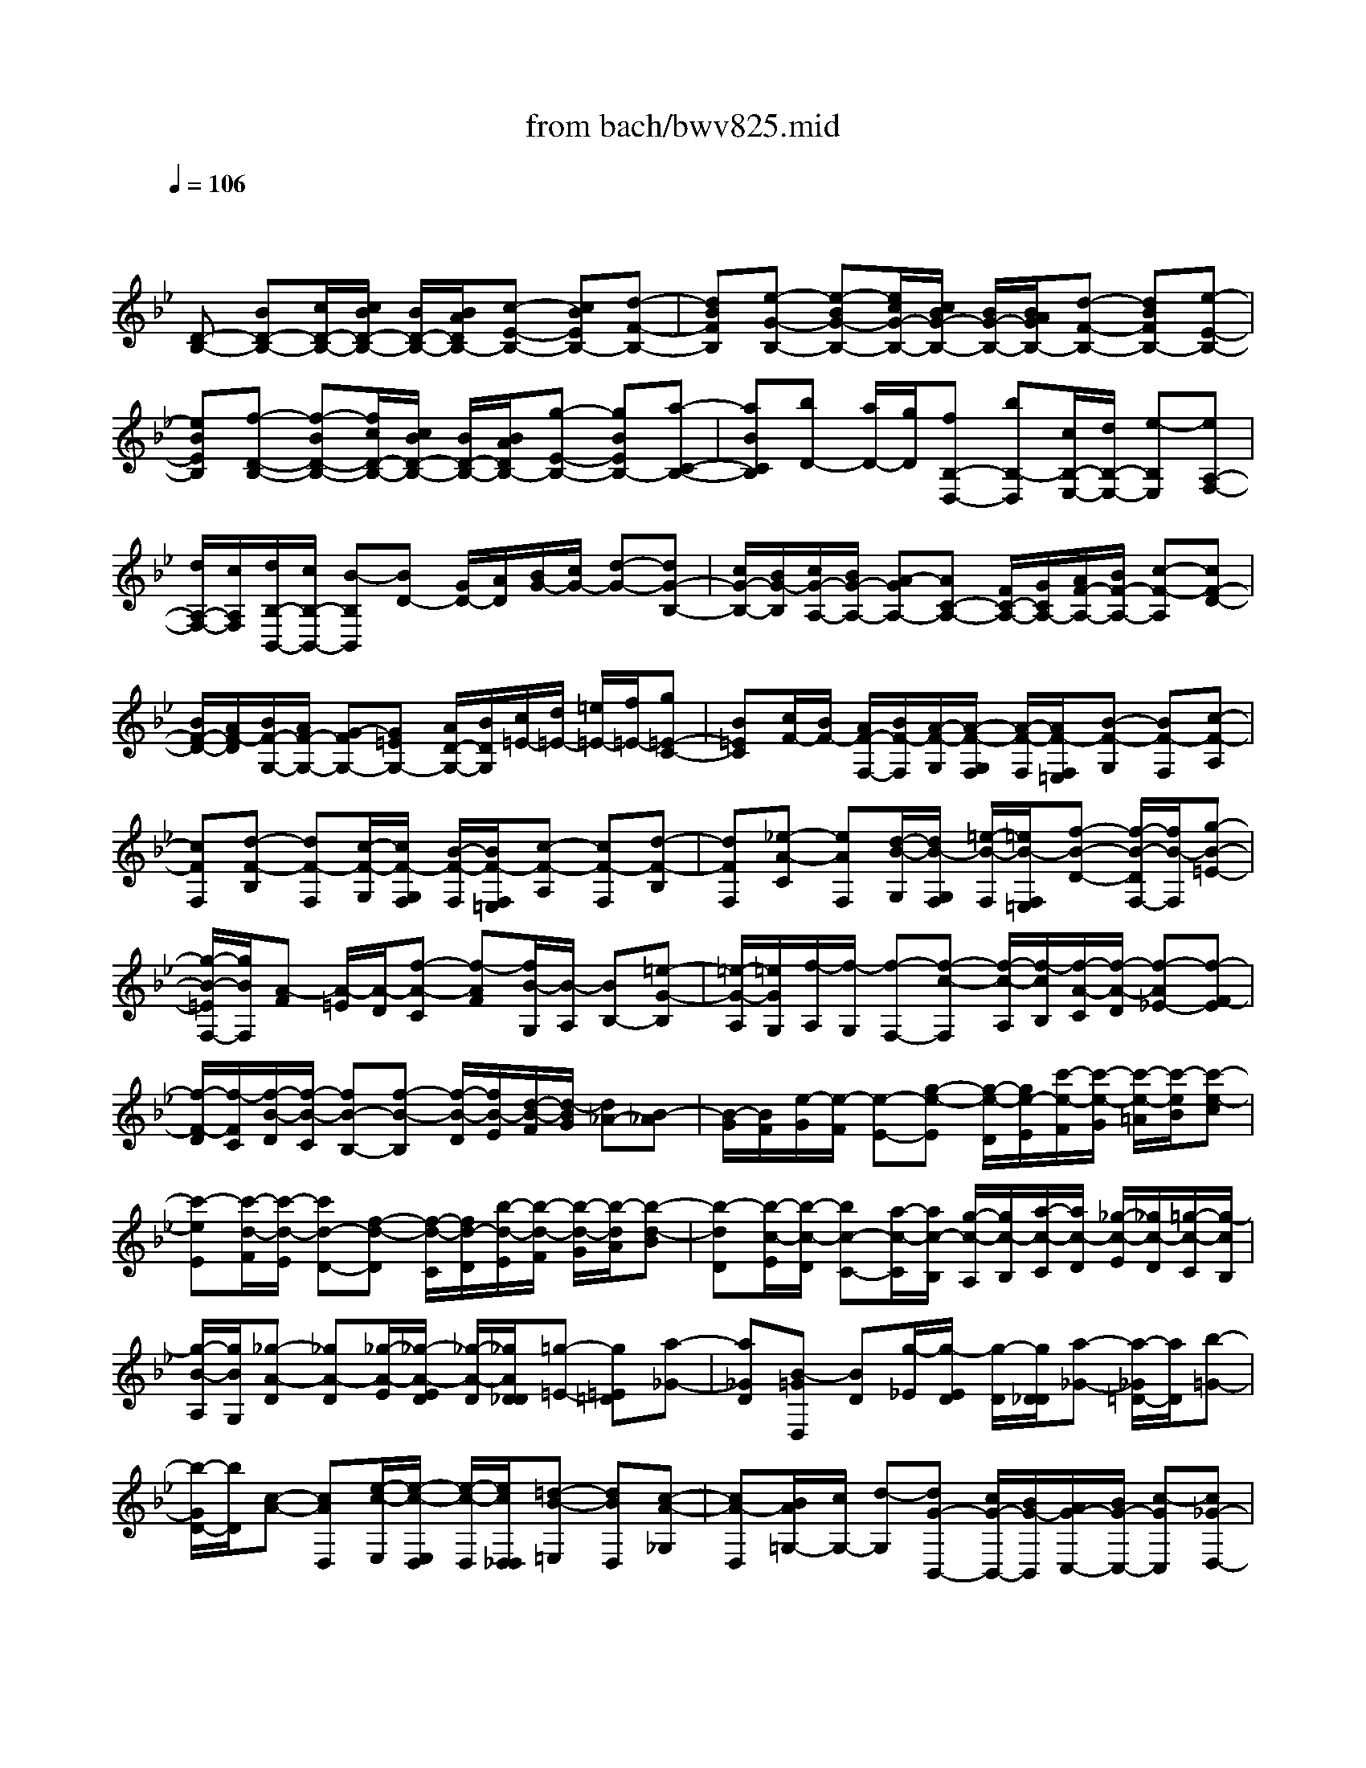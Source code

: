 X: 1
T: from bach/bwv825.mid
M: 4/4
L: 1/8
Q:1/4=106
K:Bb % 2 flats
V:1
% harpsichord: John Sankey
%%MIDI program 7
%%MIDI program 7
%%MIDI program 7
%%MIDI program 7
%%MIDI program 7
%%MIDI program 7
%%MIDI program 7
%%MIDI program 7
%%MIDI program 7
%%MIDI program 7
%%MIDI program 7
%%MIDI program 7
% Ger.8l
x
[D-B,-] [BD-B,-][c/2D/2-B,/2-][c/2B/2D/2-B,/2-] [B/2D/2-B,/2-][B/2A/2D/2B,/2-][c-E-B,-] [cBEB,-][d-F-B,-]| \
[dBFB,][e-G-B,-] [e-BG-B,-][e/2c/2G/2-B,/2-][c/2B/2G/2-B,/2-] [B/2G/2-B,/2-][B/2A/2G/2B,/2-][d-F-B,-] [dBFB,-][e-E-B,-]| \
[eBEB,][f-D-B,-] [f-BD-B,-][f/2c/2D/2-B,/2-][c/2B/2D/2-B,/2-] [B/2D/2-B,/2-][B/2A/2D/2B,/2-][g-E-B,-] [gBEB,-][a-C-B,-]| \
[aBCB,][bD-] [a/2D/2-][g/2D/2][fB,-D,-] [bB,-D,][c/2B,/2-E,/2-][d/2B,/2-E,/2-] [e-B,E,][eA,-F,-]|
[d/2A,/2-F,/2-][c/2A,/2F,/2][d/2B,/2-B,,/2-][c/2B,/2-B,,/2-] [B-B,B,,][BD-] [G/2D/2-][A/2D/2][B/2G/2-][c/2G/2-] [d-G-][dG-B,-]| \
[c/2G/2-B,/2-][B/2G/2-B,/2][c/2G/2-A,/2-][B/2G/2-A,/2-] [A-GA,-][AC-A,-] [F/2C/2-A,/2-][G/2C/2A,/2-][A/2F/2-A,/2-][B/2F/2-A,/2-] [c-F-A,][cF-D-]| \
[B/2F/2-D/2-][A/2F/2-D/2][B/2F/2-G,/2-][A/2F/2-G,/2-] [G-FG,-][G=EG,-] [A/2D/2-G,/2-][B/2D/2G,/2][c/2=E/2-][d/2=E/2-] [=e/2=E/2-][f/2=E/2-][g=E-C-]| \
[B=EC][c/2F/2-][B/2F/2-] [A/2F/2-F,/2-][B/2F/2-F,/2][A/2-F/2-G,/2][A/2-F/2-G,/2F,/2] [A/2-F/2-F,/2][A/2F/2-F,/2=E,/2][B-F-G,] [BF-F,][c-F-A,]|
[cFF,][d-F-B,] [dF-F,][c/2-F/2-G,/2][c/2F/2-G,/2F,/2] [B/2-F/2-F,/2][B/2F/2-F,/2=E,/2][c-F-A,] [cF-F,][d-F-B,]| \
[dFF,][_e-A-C] [eAF,][d/2-B/2-G,/2][d/2B/2-G,/2F,/2] [=e/2-B/2-F,/2][=e/2B/2-F,/2=E,/2][f-B-D-] [f/2-B/2-D/2F,/2-][f/2B/2-F,/2][g-B-=E-]| \
[g/2-B/2-=E/2F,/2-][g/2B/2F,/2][A-F] [A/2-=E/2][A/2-D/2][f-A-C] [f-AF][f/2B/2-G,/2][B/2-A,/2] [BB,-][=e-G-B,]| \
[=e/2-G/2-A,/2][=e/2G/2G,/2][f/2-A,/2][f/2-G,/2] [f-F,-][f-c-F,] [f/2-c/2-A,/2][f/2-c/2B,/2][f/2-A/2-C/2][f/2-A/2-D/2] [f-A_E-][f-F-E]|
[f/2-F/2-D/2][f/2-F/2C/2][f/2-B/2-D/2][f/2-B/2-C/2] [fB-B,-][f-B-B,] [f/2-B/2-D/2][f/2B/2-E/2][d/2-B/2-F/2][d/2-B/2G/2] [d_A-][B-_A]| \
[B/2-G/2][B/2F/2][e/2-G/2][e/2-F/2] [e-E-][g-e-E] [g/2-e/2-D/2][g/2e/2-E/2][c'/2-e/2-F/2][c'/2-e/2-G/2] [c'/2-e/2-=A/2][c'/2-e/2B/2][c'-e-c]| \
[c'-eE][c'/2-d/2-F/2][c'/2-d/2-E/2] [c'd-D-][f-d-D] [f/2-d/2-C/2][f/2d/2-D/2][b/2-d/2-E/2][b/2-d/2-F/2] [b/2-d/2-G/2][b/2-d/2A/2][b-d-B]| \
[b-dD][b/2-c/2-E/2][b/2-c/2-D/2] [bc-C-][a/2-c/2-C/2][a/2c/2-B,/2] [g/2-c/2-A,/2][g/2c/2-B,/2][a/2-c/2-C/2][a/2c/2-D/2] [_g/2-c/2-E/2][_g/2c/2-D/2][=g/2-c/2-C/2][g/2-c/2B,/2]|
[g/2-B/2-A,/2][g/2B/2G,/2][_g-A-D] [_gA-D][_g/2-A/2-E/2][_g/2-A/2-E/2D/2] [_g/2-A/2-D/2][_g/2A/2D/2_D/2][=g-=E-] [g=E=D][a-_G-]| \
[a_GD][B-=GD,] [BD][g/2-_E/2][g/2-E/2D/2] [g/2-D/2][g/2D/2_D/2][a-_G-] [a/2-_G/2=D/2-][a/2D/2][b-=G-]| \
[b/2-G/2D/2-][b/2D/2][c-A-] [cAD,][e/2-c/2-E,/2][e/2-c/2-E,/2D,/2] [e/2-c/2-D,/2][e/2c/2D,/2_D,/2][=d-B-=E,] [dBD,][c-A-_G,]| \
[cA-D,][B/2A/2=G,/2-][c/2G,/2-] [d-G,][dG-B,,-] [c/2G/2-B,,/2-][B/2G/2-B,,/2][A/2G/2-C,/2-][B/2G/2-C,/2-] [c-GC,][c_G-D,-]|
[B/2_G/2-D,/2-][A/2_G/2D,/2][B=G-G,,-] [dG-G,,][_e/2G/2-G,/2-][e/2d/2G/2-G,/2-] [d/2G/2-G,/2-][d/2_d/2G/2-G,/2-][b-GG,-] [b-=dG,][b/2-e/2F,/2-][b/2-e/2d/2F,/2-]| \
[b/2-d/2F,/2-][b/2-d/2c/2F,/2][b-g=E,-] [bc-=E,][a-cF,-] [a-cF,][ad-B,,-] [g-dB,,][gB-G,,-]| \
[fBG,,][=e-C,-] [=ecC,-][d/2=E/2-C,/2-][d/2c/2=E/2-C,/2-] [c/2=E/2-C,/2-][c/2=B/2=E/2C,/2-][dF-C,-] [cFC,-][=eG-C,-]| \
[cGC,][fA-C,-] [cAC,-][d/2F/2-C,/2-][d/2c/2F/2-C,/2-] [c/2F/2-C,/2-][c/2=B/2F/2C,/2-][=eG-C,-] [c-GC,-][fcA-C,-]|
[cAC,][g/2_B/2-][f/2B/2-] [=e-B][=e=E-C-] [d/2=E/2-C/2-][c/2=E/2C/2][b/2F/2-D/2-][a/2F/2-D/2-] [g-FD][gG-=E-]| \
[f/2G/2-=E/2-][=e/2G/2=E/2][c'/2A/2-F/2-][=e/2A/2-F/2-] [f/2A/2-F/2-][g/2A/2-F/2][f/2A/2-B,/2-][=e/2A/2-B,/2-] [f/2A/2-B,/2-][d/2A/2B,/2][f/2G/2-C/2-][G/2-C/2-] [G/2-C/2-][G/2-C/2][=eG-C,-]| \
[fGC,][f2A2F,,2]C- [A/2C/2-][B/2C/2][c/2A,/2-][d/2A,/2-] [_e-A,][eF,-]| \
[d/2F,/2-][c/2F,/2][d/2B,/2-][c/2B,/2-] [B-B,-][BB,-F,-] [d/2B,/2-F,/2-][e/2B,/2-F,/2][f/2B,/2-D,/2-][g/2B,/2-D,/2-] [_a-B,-D,][_aB,-B,,-]|
[g/2B,/2-B,,/2-][f/2B,/2-B,,/2][g/2B,/2-E,/2-][f/2B,/2-E,/2-] [e-B,E,-][eG,-E,-] [d/2G,/2-E,/2-][e/2G,/2E,/2-][f/2C/2-E,/2-][g/2C/2-E,/2-] [=a/2C/2-E,/2-][b/2C/2-E,/2][c'C-E,-]| \
[eCE,][f/2D,/2-][e/2D,/2-] [d-D,-][dF,-D,-] [c/2F,/2-D,/2-][d/2F,/2D,/2-][e/2B,/2-D,/2-][f/2B,/2-D,/2-] [g/2B,/2-D,/2-][a/2B,/2-D,/2][bB,-G,-]| \
[dB,G,][e/2C,/2-][d/2C,/2-] [c-C,-][cA,C,-] [d/2G,/2-C,/2-][e/2G,/2C,/2-][d/2A,/2-C,/2-][c/2A,/2-C,/2-] [B/2A,/2-C,/2-][A/2A,/2-C,/2][B/2A,/2-F,/2-][A/2A,/2-F,/2-]| \
[G/2A,/2F,/2-][F/2-F,/2][d/2-F/2B,,/2-][d/2-F/2B,,/2-] [d/2-G/2B,,/2-][d/2-A/2B,,/2][d-BD,-] [d-FD,][d-GE,-] [d-DE,][dE-C,-]|
[cE-C,][BEF,-] [AF,F,,][g/2-e/2-G,,/2][g/2-e/2-G,,/2F,,/2] [g/2-e/2-F,,/2][g/2e/2F,,/2=E,,/2][f-d-G,,] [fdF,,][_e-c-A,,]| \
[ecF,,][d-B-B,,] [d/2-B/2F,,/2-][d/2F,,/2][b/2-d/2-G,,/2][b/2-d/2-G,,/2F,,/2] [b/2-d/2-F,,/2][b/2d/2F,,/2=E,,/2][a-c-A,,] [acF,,][g-B-B,,]| \
[gBF,,][f-A-C,-] [f/2-A/2C,/2F,,/2-][f/2F,,/2][_e/2-c/2-G,,/2][e/2-c/2-G,,/2F,,/2] [e/2-c/2-F,,/2][e/2c/2F,,/2=E,,/2][d-B-D,-] [d/2-B/2-D,/2F,,/2-][d/2B/2-F,,/2][c-B-_E,-]| \
[c/2-B/2-E,/2F,,/2-][c/2B/2F,,/2][d/2F,/2-][c/2F,/2-] [BF,][e/2C/2-G,/2-][d/2C/2-G,/2] [cCE,][B/2D/2-F,/2-][D/2-F,/2-] [D/2-F,/2-][D/2F,/2-][A-E-F,-F,,-]|
[B/2-A/2E/2-F,/2-F,,/2-][B/2E/2F,/2F,,/2][BD-B,,-] [BDB,,-][c/2D/2-B,/2-B,,/2-][c/2B/2D/2-B,/2-B,,/2-] [B/2D/2-B,/2-B,,/2-][B/2A/2D/2B,/2-B,,/2-][cE-B,-B,,-] [B-EB,B,,-][d/2-B/2F/2-_A,/2-B,,/2-][d/2F/2-_A,/2-B,,/2-]| \
[BF-_A,B,,][eF-B,-G,-B,,-] [BFB,G,B,,-][c/2E/2-B,/2-G,/2-B,,/2-][c/2B/2E/2-B,/2-G,/2-B,,/2-] [B/2E/2-B,/2-G,/2-B,,/2-][B/2=A/2E/2B,/2G,/2B,,/2-][dD-A,-F,-B,,-] [B-DA,F,B,,-][e/2-B/2C/2-G,/2-E,/2-B,,/2-][e/2C/2-G,/2-E,/2-B,,/2-]| \
[BCG,E,B,,][fB,-F,-D,-B,,-] [BB,F,D,B,,-][c/2F/2-D/2-_A,/2-B,,/2-][c/2B/2F/2-D/2-_A,/2-B,,/2-] [B/2F/2-D/2-_A,/2-B,,/2-][B/2=A/2F/2D/2_A,/2B,,/2-][gE-G,-B,,-] [B-EG,B,,-][=a-BE-C-_G,-B,,-]| \
[a/2B/2-E/2-C/2-_G,/2-B,,/2-][B/2E/2C/2_G,/2B,,/2-][bD-B,-F,-B,,-] [a/2D/2-B,/2-F,/2-B,,/2-][=g/2D/2B,/2F,/2B,,/2][fd-D,-D,,-] [bdD,D,,][ge-c-E,-E,,-] [becE,E,,][fe-c-F,-F,,-]|
[aecF,F,,][b6-f6-d6-B6-B,,6-B,,,6-][b-f-d-B-B,,-B,,,-]| \
[b/2f/2-d/2-B/2-B,,/2-B,,,/2-][f/2d/2B/2B,,/2B,,,/2]x6x/2f/2| \
[f/2-B,,/2-][f/2-d/2B,,/2-][f/2-B/2B,,/2-][f/2-A/2B,,/2-] [f/2-B/2B,,/2-][f/2-d/2B,,/2-][f/2-F/2B,,/2-][f/2B/2B,,/2-] [D/2B,,/2-][F/2B,,/2-][B,/2-B,,/2-][D/2B,/2-B,,/2-] [F/2B,/2-B,,/2-][_A/2B,/2-B,,/2-][d/2B,/2-B,,/2-][f/2B,/2B,,/2]| \
[g/2-B,,/2-][g/2-e/2B,,/2-][g/2-B/2B,,/2-][g/2-=A/2B,,/2-] [g/2-B/2B,,/2-][g/2-e/2B,,/2-][g/2-G/2B,,/2-][g/2B/2B,,/2-] [E/2B,,/2-][G/2B,,/2-][B,/2-B,,/2-][E/2B,/2-B,,/2-] [G/2B,/2-B,,/2-][B/2B,/2-B,,/2-][e/2B,/2-B,,/2-][g/2B,/2B,,/2]|
[a/2-B,,/2-][a/2-e/2B,,/2-][a/2-c/2B,,/2-][a/2-B/2B,,/2-] [a/2-c/2B,,/2-][a/2-e/2B,,/2-][a/2-A/2B,,/2-][a/2c/2B,,/2-] [E/2B,,/2-][A/2B,,/2-][C/2B,,/2-][E/2B,,/2-] [A/2B,,/2-][c/2B,,/2-][e/2B,,/2-][a/2B,,/2]| \
[b/2-B,,/2-][b/2-f/2B,,/2-][b/2-d/2B,,/2-][b/2-c/2B,,/2-] [b/2-d/2B,,/2-][b/2f/2B,,/2-][B/2B,,/2-][d/2B,,/2-] [F/2B,,/2-][B/2B,,/2-][D/2B,,/2-][F/2-B,,/2-] [F/2B,/2-B,,/2-][G/2-B,/2B,,/2-][G/2A,/2-B,,/2-][F/2A,/2B,,/2]| \
[G,/2-B,,/2-][c/2-G,/2-B,,/2-][c/2-=E/2G,/2-B,,/2-][c/2D/2G,/2-B,,/2-] [=E/2G,/2-B,,/2-][G/2G,/2-B,,/2-][C/2G,/2-B,,/2-][=E/2G,/2B,,/2] [_G,/2-A,,/2-][A,/2_G,/2-A,,/2-][C/2_G,/2-A,,/2-][_E/2_G,/2-A,,/2-] [D/2_G,/2-A,,/2-][C/2-_G,/2-A,,/2-][c/2-C/2_G,/2-A,,/2-][c/2-D/2_G,/2A,,/2]| \
[c/2-E/2=G,/2-G,,/2-][c/2G/2G,/2-G,,/2-][c/2G,/2-G,,/2-][=B/2G,/2-G,,/2-] [c/2-G,/2-G,,/2-][e/2c/2-G,/2-G,,/2-][c/2A/2G,/2-G,,/2-][c/2G,/2-G,,/2-] [_G/2=G,/2-G,,/2-][A/2G,/2-G,,/2-][c/2G,/2-G,,/2-][e/2G,/2G,,/2-] [d/2G,,/2-][c/2-G,,/2][a/2-c/2][a/2c/2-]|
[c/2G,,/2-][c/2G,,/2]G,/2-G,/2- [_B/2G,/2-][d/2G,/2][=e/2F,/2-][f/2F,/2] [g/2-=E,/2-][g/2-c/2=E,/2][g/2-B/2=E/2-][g/2-A/2=E/2-] [g/2B/2-=E/2-][g/2-B/2=E/2][g/2B/2-D/2-][f/2B/2D/2]| \
[B/2C/2-][f/2C/2-][C/2-C,/2-][C/2C,/2-] [=e/2C,/2-][g/2C,/2][a/2B,,/2-][b/2B,,/2] [c'/2-A,,/2-][c'/2-f/2A,,/2][c'/2-=e/2A,/2-][c'/2-d/2A,/2-] [c'/2=e/2-A,/2-][c'/2-=e/2A,/2][c'/2=e/2-G,/2-][b/2-=e/2G,/2]| \
[b/2=e/2-F,/2-][b/2=e/2F,/2][a/2F/2-][g/2F/2] [f/2-A/2-][a/2f/2A/2][=e/2-c/2-][a/2=e/2c/2] [d/2-B/2-][a/2d/2B/2-][d/2B/2-B,/2-][c/2B/2B,/2] [B/2-D/2-][d/2B/2D/2][A/2-F/2-][d/2A/2F/2]| \
[G/2=E,/2-][a/2=E,/2][g/2=E/2-][f/2=E/2] [=e/2-G/2-][g/2=e/2G/2][d/2-B/2-][g/2d/2B/2] [c/2-A/2-][g/2c/2A/2-][c/2A/2-A,/2-][B/2A/2A,/2] [A/2-C/2-][c/2A/2C/2][G/2-=E/2-][c/2G/2=E/2]|
[F/2D,/2-][g/2D,/2][f/2D/2-][=e/2D/2] [d/2-F/2-][f/2d/2F/2][c/2-A/2-][f/2c/2A/2] [B/2-G/2-][f/2B/2G/2-][B/2G/2-G,/2-][A/2G/2G,/2] [G/2-B,/2-][B/2G/2B,/2][F/2-D/2-][B/2F/2D/2]| \
[F/2C,/2][=E/2C/2]B,/2A,/2 [=E/2-G,/2][=E/2F,/2][C/2-=E,/2][C/2D,/2] [F/2-C,/2][F/2A,/2][G/2G,/2][A/2F,/2] [B/2-=E,/2][B/2G,/2]C,/2=E,/2| \
[A/2-C,,/2-][A/2-F/2C,,/2-][A/2-=E/2C,,/2-][A/2-D/2C,,/2] [A/2C/2][C/2B,/2][F/2A,/2][G/2G,/2] [A/2-F,/2][A/2F/2=E,/2][=B/2D,/2][c/2C,/2] [d/2-=B,,/2][d/2F/2G,/2]G,,/2F,/2| \
[c/2-C,,/2-][c/2-A/2C,,/2-][c/2-G/2C,,/2-][c/2-F/2C,,/2] [c/2-=E/2][c/2D/2][G/2-C/2][G/2_B,/2] [c/2-A,/2][c/2C/2][d/2F/2][=e/2=E/2] [f/2-_A,/2][f/2D/2]C/2=B,/2|
[=e/2-G,/2][=e/2_B,/2][f/2_D/2][g/2C/2] [_a/2-F,/2][_a/2C/2]B,/2_A,/2 [g/2-=E,/2][g/2B,/2][_a/2_A,/2][b/2G,/2] [c'/2-F,/2][c'/2=E,/2]=D,/2C,/2| \
[b/2=E/2-][g/2=E/2][=e/2G/2-][c/2G/2] [B/2C/2-][G/2C/2][c/2B,/2-][=e/2B,/2] [f/2-=A,/2-][f/2-c/2A,/2][f/2-A/2B,/2-][f/2-F/2B,/2] [f/2C/2-][G/2C/2][B/2C,/2-][=e/2C,/2]| \
[f/2-F,/2-][f/2-B/2D/2F,/2-][f/2A/2-C/2-F,/2][_e/2A/2-C/2A,/2] [d/2-A/2B,/2-][d/2-A/2C/2B,/2-][d/2B/2-D/2-B,/2][d/2B/2D/2A,/2] [=E/2-G,/2-][d/2=E/2-A,/2G,/2-][c/2-=E/2B,/2-G,/2][c/2F/2B,/2F,/2] [G/2-=E,/2-][A/2G/2-F,/2=E,/2-][B/2-G/2G,/2-=E,/2][B/2G/2G,/2=E,/2]| \
[A/2-F,/2-][A/2=E/2G,/2F,/2-][F/2-_A,/2-F,/2][F/2-=B,/2_A,/2D,/2] [F/2C/2-C,/2-][F/2-C/2C,/2-][F/2_B,/2-G,/2-C,/2-C,,/2-][=E/2B,/2G,/2C,/2C,,/2] [F3C3=A,3F,3-F,,3-][F,/2-F,,/2-][c/2F,/2F,,/2]|
[c/2-F,,/2-][c/2-A/2F,,/2-][c/2-F/2F,,/2-][c/2-=E/2F,,/2-] [c/2-F/2F,,/2-][c/2-A/2F,,/2-][c/2-C/2F,,/2-][c/2F/2F,,/2-] [A,/2F,,/2-][C/2F,,/2-][F,/2-F,,/2-][A,/2F,/2-F,,/2-] [C/2F,/2-F,,/2-][_E/2F,/2-F,,/2-][A/2F,/2-F,,/2-][B/2F,/2F,,/2]| \
[c/2-_G,,/2-][c/2-A/2_G,,/2-][c/2-E/2_G,,/2-][c/2-D/2_G,,/2-] [c/2-E/2_G,,/2-][c/2A/2_G,,/2-][C/2_G,,/2-][E/2_G,,/2-] [A,/2_G,,/2-][C/2_G,,/2-][_G,/2_G,,/2-][A,/2_G,,/2-] [D/2-_G,,/2-][_G/2D/2-_G,,/2-][A/2D/2-_G,,/2-][c/2D/2_G,,/2]| \
[B/2-=G,,/2-][B/2-A/2G,,/2][B/2-G/2A,,/2-][B/2-_G/2A,,/2] [B/2=G/2B,,/2-][B/2-B,,/2][B/2-D/2G,,/2-][B/2-F/2G,,/2] [B/2E/2-C,/2-][B/2E/2-C,/2][A/2E/2-B,,/2-][G/2E/2-B,,/2] [A/2E/2-C,/2-][c/2E/2C,/2][_G/2A,,/2-][=G/2A,,/2]| \
[_G/2-D,/2-][_G/2-D/2D,/2-][_G/2-C/2D,/2-][_G/2-B,/2D,/2-] [_G/2-C/2D,/2-][_G/2E/2D,/2-][A,/2D,/2-][C/2D,/2] _G,/2A,/2[D/2C,/2-][_G/2C,/2] [=G/2-B,,/2-][G/2D/2B,,/2][A/2-A,,/2-][A/2D/2A,,/2]|
[B/2-G,,/2-][B/2-G/2G,,/2-][B/2-F/2G,,/2-][B/2-E/2G,,/2] [B/2F/2]_A/2D/2F/2 =B,/2-[D/2=B,/2][G/2F,/2-][=B/2F,/2] [c/2-E,/2-][c/2G/2-E,/2][d/2-G/2D,/2-][d/2F/2D,/2]| \
[E/2C,/2-][G/2C,/2][=A/2C/2-][=B/2C/2] [c/2-E/2-][e/2c/2E/2][_B/2-G/2-][e/2B/2G/2] [_A/2-F/2-][e/2_A/2F/2-][_A/2F/2-F,/2-][G/2F/2F,/2] [F/2-_A,/2-][_A/2F/2_A,/2][E/2-C/2-][_A/2E/2C/2]| \
[D/2B,,/2-][F/2B,,/2][G/2B,/2-][=A/2B,/2] [B/2-D/2-][d/2B/2D/2][_A/2-F/2-][d/2_A/2F/2] [G/2-E/2-][d/2G/2E/2-][G/2E/2-E,/2-][F/2E/2E,/2] [E/2-G,/2-][G/2E/2G,/2][D/2-B,/2-][G/2D/2B,/2]| \
[C/2_A,,/2-][E/2_A,,/2][F/2_A,/2-][G/2_A,/2] [_A/2-C/2-][c/2_A/2C/2][G/2-E/2-][c/2G/2E/2] [F/2-D/2-][c/2F/2D/2-][F/2D/2-D,/2-][E/2D/2D,/2] [D/2F,/2-][F/2F,/2][C/2_A,/2-][F/2_A,/2]|
[C/2G,,/2]G,/2F,/2E,/2 [=B,/2-D,/2][=B,/2C,/2][G,/2-=B,,/2][G,/2=A,,/2] [C/2-G,,/2][C/2E,/2][D/2D,/2][E/2C,/2] [F/2-=B,,/2][F/2D,/2]G,,/2=B,,/2| \
[E/2-G,,,/2-][E/2-C/2G,,,/2-][E/2-=B,/2G,,,/2][E/2-A,/2] [E/2G,/2][G,/2F,/2][C/2E,/2][D/2D,/2] [E/2C,/2][C/2_B,,/2][_G/2A,,/2][=G/2G,,/2] [A/2-_G,,/2][A/2C/2D,/2][=G/2D,,/2][_G/2C,/2]| \
[=G/2-G,,,/2-][G/2-E/2G,,,/2-][G/2-D/2G,,,/2][G/2-C/2] [G/2-=B,/2][G/2A,/2][D/2-G,/2][D/2F,/2] [G/2-E,/2][G/2G,/2][A/2C/2][=B/2D/2] [c/2-_G,/2][c/2E/2]D/2C/2| \
[=B/2-=G,/2][=B/2D/2][c/2E/2][d/2F/2] [e/2-A,/2][e/2G/2]F/2E/2 [d/2-=B,/2][d/2F/2][e/2E/2][f/2D/2] [g/2-C/2][g/2E/2]D/2C/2|
[f/2D/2-][d/2D/2][=B/2F/2-][G/2F/2] [F/2G,/2-][D/2G,/2][G/2F,/2-][=B/2F,/2] [c/2-E,/2-][c/2-G/2E,/2][c/2-E/2F,/2-][c/2-C/2F,/2] [c/2G,/2-][D/2G,/2][F/2G,,/2-][=B/2G,,/2]| \
[c/2C,/2-][G/2C,/2][E/2G,/2-][D/2G,/2] [E/2C/2-][G/2C/2][c/2_B,/2-][d/2B,/2] [e/2-A,/2-][e/2c/2A,/2][A/2C/2-][G/2C/2] [A/2F,/2-][c/2-F,/2][c/2F/2-A,/2-][c/2F/2A,/2]| \
[d/2B,,/2-][f/2B,,/2][B/2D,/2-][A/2D,/2] [B/2F,/2-][d/2F,/2][f/2B,/2-][g/2B,/2] [_a/2-D/2-][_a/2f/2D/2][d/2F/2-][c/2F/2] [d/2B,/2-][f/2-B,/2][f/2B/2-D/2-][f/2B/2D/2]| \
[g/2E/2-][b/2E/2][e/2D/2-][d/2D/2] [e/2C/2-][g/2C/2][=a/2B,/2-][b/2B,/2] [c'/2-A,/2-][c'/2-f/2A,/2][c'/2-e/2C/2-][c'/2-d/2C/2] [c'/2e/2F,/2-][f/2F,/2][c/2A,/2-][e/2A,/2]|
[d/2-B,/2-][d/2-_A/2B,/2][d/2G/2D/2-][F/2D/2] [=E/2G,/2-][G/2G,/2][B/2C/2-][G/2C/2] [=A/2-F,/2-][_e/2A/2F,/2][d/2B,/2-][c/2B,/2] [d/2E,/2-][B/2E,/2][F/2F,/2-][A/2F,/2]| \
[B/2-B,,/2-][d/2B/2-B,,/2-][f/2B/2-_A,/2-B,,/2-][g/2B/2-_A,/2B,,/2] [_a/2B/2-D/2-][f/2B/2-D/2][d/2B/2F/2-][B/2-F/2] [B/2B,,/2-][B/2-B,,/2-][e/2B/2-B,/2-B,,/2-][g/2B/2-B,/2B,,/2] [b/2B/2-E/2-][g/2B/2E/2][=e/2G/2-][_d/2-G/2]| \
[_d/2B,,/2-][c/2B,,/2][_e/2C/2-][=a/2C/2] [c'/2-E/2-][c'/2a/2E/2][_g/2A/2-][e/2A/2] [=d/2-B/2][b/2d/2-D/2][=g/2d/2C/2][=e/2B,/2] [f/2-F/2-][f/2-B/2F/2-][f/2A/2F/2-F,/2-][_e/2F/2F,/2]| \
[d/2-B,/2-][d/2_A/2B,/2-][G/2-E/2-B,/2-][c/2G/2E/2B,/2-] [B/2-D/2-B,/2-][B/2F/2D/2B,/2][E/2-C/2-][=A/2E/2C/2] [B4-F4-D4-B,4-B,,4-]|
[B2F2D2B,2B,,2] x6| \
x6 x3/2B/2| \
M: 3/4
L: 1/8
[B/2B,/2-][d/2B,/2-][A/2B,/2-]B,/2- [B/2B,/2-][F/2B,/2][B/2D/2]x/2 [d/2B,/2-][f/2B,/2-][A/2D/2B,/2]x/2| \
[B/2G,/2-][d/2G,/2-][A/2G,/2-]G,/2- [B/2G,/2-][G/2G,/2][B/2E/2]x/2 [e/2B,/2-][g/2B,/2-][A/2E/2B,/2]x/2|
[B/2D,/2-][f/2D,/2-][c/2D,/2-]D,/2- [d/2D,/2-][B/2D,/2][d/2F/2]x/2 [f/2D/2-][b/2D/2-][d/2F/2D/2]x/2| \
[g/2E/2-][A/2E/2-][c/2E/2E,/2]x/2 [f/2D,/2-][G/2D,/2-][B/2D/2D,/2]x/2 [e/2C/2-][F/2C/2-][A/2C/2C,/2]x/2| \
[d/2-B,,/2][d/2-D,/2][d/2-A,,/2]d/2- [d/2B,,/2][B/2F,,/2][d/2B,,/2]x/2 [f/2D,/2][d/2F,/2][c/2A,,/2]x/2| \
[B/2G,,/2-][d/2G,,/2-][A/2G,,/2-]G,,/2- [B/2G,,/2-][G/2G,,/2][B/2D,/2]x/2 [d/2B,,/2-][g/2B,,/2-][b/2B,,/2G,,/2]x/2|
[=e/2-C,/2][=e/2-=E,/2][=e/2-=B,,/2]=e/2- [=e/2C,/2][c/2G,,/2][=e/2C,/2]x/2 [g/2=E,/2][=e/2G,/2][d/2_B,,/2]x/2| \
[c/2A,,/2-][=e/2A,,/2-][=B/2A,,/2-]A,,/2- [c/2A,,/2-][A/2A,,/2][c/2=E,/2]x/2 [=e/2C,/2-][a/2C,/2-][c'/2C,/2A,,/2]x/2| \
[f/2-D,/2][f/2-F,/2][f/2-C,/2]f/2- [f/2D,/2][d/2A,,/2][f/2D,/2]x/2 [a/2-F,/2][a/2-A,/2][a/2-C,/2]a/2| \
_B,,/2-[d/2B,,/2-][c/2A,/2B,,/2]x/2 [B/2G,/2-][d/2G,/2-][g/2G,/2B,,/2]x/2 [c/2A,,/2-][B/2A,,/2-][A/2-F,/2A,,/2]A/2|
G,,/2-[B/2G,,/2-][A/2F,/2G,,/2]x/2 [G/2=E,/2-][B/2=E,/2-][=e/2=E,/2G,,/2]x/2 [A/2F,,/2-][G/2F,,/2-][F/2-D,/2F,,/2]F/2| \
=E,,/2-[G/2=E,,/2-][F/2D,/2=E,,/2]x/2 [=E/2C,/2-][G/2C,/2-][c/2C,/2=E,,/2]x/2 [F/2D,,/2-][=E/2D,,/2-][D/2=B,,/2D,,/2]x/2| \
[=E/2-C,,/2][=E/2-=E,,/2][=E/2-G,,/2]=E/2 C,/2=E,/2G,/2<=e/2 _B,,/2A,,/2G,,/2x/2| \
[f/2C,,/2][c/2F,,/2][A/2A,,/2]x/2 [F/2-C,/2][F/2-F,/2][F/2-A,/2][f/2F/2] C,/2B,,/2A,,/2x/2|
[g/2C,,/2][=e/2G,,/2][B/2C,/2]x/2 [G/2-=E,/2][G/2-G,/2][G/2-B,/2][g/2G/2] =E,/2D,/2C,/2x/2| \
[_a/2=B,,/2-C,,/2-][=e/2=B,,/2-C,,/2-][f/2=B,,/2-C,,/2-][=B,,/2-C,,/2-] [d/2=B,,/2-C,,/2-][f/2=B,,/2-C,,/2-][_a/2=B,,/2-C,,/2-][=B,,/2-C,,/2-] [=b/2=B,,/2-C,,/2-][d'/2=B,,/2-C,,/2-][f/2=B,,/2-C,,/2-][=B,,/2C,,/2]| \
[=e/2C,/2-C,,/2-][d/2C,/2-C,,/2-][c/2C,/2-C,,/2-][C,/2-C,,/2-] [g/2C,/2C,,/2-][=e/2C,,/2][c/2C,/2]x/2 [_B/2D,/2-][=A/2D,/2-][G/2=E,/2D,/2]x/2| \
[A/2F,/2][c/2A,/2][G/2C/2]x/2 [A/2F,/2][F/2A,/2][A/2C/2]x/2 [c/2-=E,/2][f/2c/2-A,/2][c/2G/2C/2]x/2|
[F/2D,/2][A/2F,/2][=E/2A,/2]x/2 [F/2D,/2][D/2F,/2][F/2A,/2]x/2 [A/2-C,/2][d/2A/2-F,/2][A/2=E/2A,/2]x/2| \
[D/2B,,/2][F/2D,/2][C/2F,/2]x/2 [D/2B,,/2][B,/2D,/2][D/2F,/2]x/2 [F/2-A,,/2][B/2F/2-D,/2][F/2C/2F,/2]x/2| \
[B,/2-G,,/2][B,/2-B,,/2][B,/2-D,/2]B,/2 G,,/2B,,/2[G/2D,/2]x/2 [B,/2-F,,/2][B,/2-B,,/2][G/2B,/2D,/2]x/2| \
[C/2=E,,/2]G,,/2C,/2x/2 [B,/2-=E,/2][B,/2-G,/2][B,/2B,/2F,/2]x/2 [G/2=E,/2][A,/2D,/2][B,/2C,/2]x/2|
[A,/2F,/2-][C/2F,/2-][B,/2F,/2D,/2]x/2 [C/2A,,/2-][F/2A,,/2-][=E/2B,,/2A,,/2]x/2 [B/2C,/2-][A/2C,/2-][G/2C,/2-C,,/2]C,/2| \
[F/2F,,/2-][A/2F,,/2-][=E/2C,/2F,,/2]x/2 [F/2A,,/2-][C/2A,,/2-][F/2C,/2A,,/2]x/2 [A/2F,,/2-][c/2F,,/2-][=E/2A,,/2F,,/2]x/2| \
[F/2D,,/2-][A/2D,,/2][=E/2C,/2]x/2 [F/2A,,/2-][C/2A,,/2-][F/2C,/2A,,/2]x/2 [A/2F,,/2-][c/2F,,/2-][=E/2A,,/2F,,/2]x/2| \
[F/2A,,,/2-][A/2A,,,/2-][=E/2C,/2A,,,/2]x/2 [F/2A,,/2-][C/2A,,/2-][F/2C,/2A,,/2]x/2 [A/2F,,/2-][c/2F,,/2-][=E/2A,,/2F,,/2]x/2|
[D/2B,,,/2-][B/2B,,,/2-][G/2B,,/2B,,,/2]x/2 [F/2C,/2-]C,/2-C,/2-C,/2 [=E/2C,,/2-]C,,/2-[FC,,]| \
[F4-C4A,4F,,4-] [FF,,-]F,,/2-[F/2F,,/2]| \
[F/2F,/2-][A/2F,/2-][=E/2F,/2-]F,/2- [F/2F,/2-][C/2F,/2][F/2A,/2]x/2 [A/2C/2-][c/2C/2-][G/2_E/2C/2]x/2| \
[A/2E,/2-][c/2E,/2-][G/2E,/2-]E,/2- [A/2E,/2-][_G/2E,/2-][A/2_G,/2E,/2]x/2 [c/2A,/2-][e/2A,/2-][B/2C/2A,/2]x/2|
[c/2D,/2-][e/2D,/2-][B/2D,/2-]D,/2- [c/2D,/2-][A/2D,/2-][c/2A,/2D,/2]x/2 [_g/2D/2-][a/2D/2-][d/2_G/2D/2]x/2| \
[b/2=G/2-][c'/2G/2-][e/2G/2G,/2]x/2 [a/2F,/2-][b/2F,/2-][d/2F/2F,/2]x/2 [g/2E/2-][a/2E/2-][c/2E/2E,/2]x/2| \
[g/2D,/2]_G,/2A,/2x/2 [_g/2D/2][d/2_G/2][_g/2A/2]x/2 [a/2c/2-][d/2c/2-][c/2c/2]x/2| \
[B/2=G,,/2][d/2B,,/2][A/2D,/2]x/2 [B/2G,/2][G/2B,/2][B/2D/2]x/2 [d/2F/2-][g/2F/2-][b/2F/2-]F/2|
[f/2C,/2]E,/2G,/2x/2 [e/2C/2][c/2E/2][e/2G/2]x/2 [g/2B/2-][c/2B/2-][B/2B/2]x/2| \
[A/2F,,/2][c/2A,,/2][G/2C,/2]x/2 [A/2F,/2][F/2A,/2][A/2C/2]x/2 [c/2E/2-][f/2E/2-][a/2E/2]x/2| \
[e/2B,,/2]D,/2F,/2x/2 [d/2B,/2][B/2D/2][d/2F/2]x/2 [f/2_A/2-][B/2_A/2-][_A/2_A/2]x/2| \
G/2-[G/2-E/2][f/2G/2D/2]x/2 [e/2-C/2][e/2-E/2][b/2e/2G/2]x/2 [_a/2-F/2][_a/2-D/2][_a/2d/2B,/2]x/2|
E/2-[E/2-C/2][d/2E/2B,/2]x/2 [c/2-_A,/2][c/2-C/2][g/2c/2E/2]x/2 [f/2-D/2][f/2-=B,/2][f/2=B/2G,/2]x/2| \
C/2-[C/2-=A,/2][_B/2C/2G,/2]x/2 [A/2-_G,/2][A/2-A,/2][e/2A/2C/2]x/2 [d/2-B,/2][d/2-=G,/2][d/2G/2E,/2-]E,/2-| \
[_G/2E,/2][A/2C/2][c/2A,/2]x/2 [e/2_G,/2][d/2=G,/2][c/2A,/2]x/2 [a/2-E,/2][a/2D,/2]C,/2x/2| \
[D/2B,,/2][G/2G,/2][B/2D,/2]x/2 [d/2B,,/2][c/2C,/2][B/2D,/2]x/2 [b/2-G,,/2][b/2-_G,,/2][b/2=E,,/2]x/2|
[_D/2=D,,/2-][=E/2D,,/2-][=G/2_D,/2-=D,,/2-][_D,/2-=D,,/2] [B/2_D,/2-=D,,/2-][A/2_D,/2=D,,/2-][G/2_D,/2-=D,,/2-][_D,/2-=D,,/2] [=e-_D,=D,,-][=e/2G/2_D,/2=D,,/2-]D,,/2| \
[_G/2D,/2-D,,/2-][=G/2D,/2-D,,/2-][A/2D,/2-D,,/2-][D,/2-D,,/2-] [D/2D,/2-D,,/2][_G/2D,/2][A/2_E,/2]x/2 [c/2D,/2-][B/2D,/2-][A/2D,/2C,/2]x/2| \
[=g/2B,,/2-][f/2B,,/2-][e/2_G,/2B,,/2]x/2 [d/2=G,/2-][c/2G,/2-][B/2G,/2C,/2]x/2 [A/2D,/2-][c/2D,/2-][_G/2D,/2D,,/2]x/2| \
[=G/2-G,,/2][G/2-B,,/2][G/2-_G,,/2]=G/2- [G/2G,,/2]D,,/2[B/2G,,/2]x/2 [D/2-B,,/2][D/2-D,/2][E/2D/2G,,/2]x/2|
[F/2D,,/2-][_A/2D,,/2-][E/2D,,/2-]D,,/2- [F/2D,,/2-][_A/2D,,/2][d/2B,,/2]x/2 [f/2-D,/2][f/2-F,/2][f/2_A/2B,,/2]x/2| \
[G/2E,/2-][B/2E,/2-][F/2E,/2-]E,/2- [G/2E,/2][B/2G,/2][e/2E,/2]x/2 [g/2-C,/2][g/2-E,/2][g/2-G,,/2]g/2-| \
[g/2=A,,/2-][f/2A,,/2-][e/2F,/2A,,/2]x/2 [d/2B,/2-][e/2B,/2-][f/2B,/2D,/2]x/2 [G/2E,/2-][A/2E,/2-][B/2E,/2C,/2]x/2| \
[B/2F,,/2]A,,/2C,/2x/2 [A/2-F,/2][A/2-A,/2][A/2C/2]A/2 [B/2A/2E,/2][B/2D,/2][A/2G/2C,/2]A/2|
[B/2F,,/2][F/2B,,/2][D/2D,/2]x/2 [B,/2F,/2]B,/2[B/2D/2]x/2 [c/2B/2F,/2][c/2E,/2][B/2A/2D,/2]B/2| \
[c/2F,,/2][A/2C,/2][E/2F,/2]x/2 [C/2A,/2]C/2[c/2E/2]x/2 [d/2c/2A,/2][d/2G,/2][c/2B/2F,/2]c/2| \
[_d/2=E,/2-F,,/2-][A/2=E,/2-F,,/2-][B/2=E,/2-F,,/2-][=E,/2-F,,/2-] [G/2=E,/2-F,,/2-][B/2=E,/2-F,,/2-][_d/2=E,/2-F,,/2-][=E,/2-F,,/2-] [=e/2=E,/2-F,,/2-][g/2=E,/2-F,,/2-][B/2=E,/2-F,,/2-][=E,/2F,,/2]| \
[B/2A/2F,/2-F,,/2-][B/2F,/2-F,,/2-][A/2G/2F,/2-F,,/2-][F/2F,/2-F,,/2-] [_e/2-F,/2F,,/2][e/2-A,,/2][e/2-C,/2]e/2- [e/2F,/2][=d/2G,/2][c/2A,/2]x/2|
[_d/2B,/2-][g/2B,/2-][c/2B,/2A,/2]x/2 [_d/2B,/2-][A/2B,/2-][B/2B,/2=E,/2]x/2 [F/2_E/2F,/2-][E/2F,/2-][E/2=D/2F,/2-F,,/2]F,/2| \
[D/2B,,/2][F/2D,/2][C/2E,/2]x/2 [D/2F,/2][B,/2D,/2][D/2C,/2]x/2 [F/2B,,/2][B/2D,/2][E/2G,/2]x/2| \
[F/2G,,/2-][B/2G,,/2-][E/2G,,/2-]G,,/2- [F/2G,,/2-][D/2G,,/2-][F/2G,,/2-]G,,/2  (3BdA| \
[B/2D,,/2][d/2B,,/2][A/2C,/2]x/2 [B/2D,/2][F/2C,/2][B/2B,,/2]x/2 [d/2F,/2][f/2D,/2][_A/2B,,/2]x/2|
[G/2E,,/2-][e/2E,,/2-][c/2E,/2E,,/2-]E,,/2 [B/2F,/2-]F,/2-F,/2-F,/2- [=AF,-F,,-][BF,F,,]| \
[B6-F6-D6-B,,6-]| \
[B2F2D2B,,2] x4| \
x6|
x6| \
[d3B3-F3-B,3-][d/2B/2-F/2-B,/2-][B/2F/2B,/2] [d2-F2-B,2-B,,2-]| \
[d/2F/2-B,/2-B,,/2-][c/2F/2-B,/2-B,,/2-][B/2F/2-B,/2-B,,/2-][A/2F/2-B,/2-B,,/2-] [BF-B,-B,,-][dF-B,-B,,-] [fF-B,-B,,-][G/2-F/2-B,/2-B,,/2][G/2F/2B,/2]| \
[F/2-B,/2-][_A2-F2-B,2-][_A/2-F/2-B,/2-][_A/2_A/2F/2-B,/2-][F/2B,/2] [_A2-F2-D2-B,2-B,,2-]|
[_A/2F/2-D/2-B,/2-B,,/2-][B/2F/2-D/2-B,/2-B,,/2-][_A/2F/2-D/2-B,/2-B,,/2-][G/2F/2-D/2-B,/2-B,,/2-] [_AF-D-B,-B,,-][dF-D-B,-B,,-] [f-F-D-B,-B,,-][f-_AFDB,B,,]| \
[f/2G/2-E/2-B,/2-][G/2E/2-B,/2-][e/2E/2-B,/2-][d/2E/2-B,/2-] [c/2E/2-B,/2-][d/2E/2-B,/2-][eEB,] [FD-B,-][dD-B,-]| \
[=AD-B,-][BDB,] [EC-B,-][A/2C/2-B,/2-][B/2C/2-B,/2] [cC-A,-][ECA,]| \
[F/2B,/2-][E/2B,/2-][F/2E/2B,/2-]B,/2- [B,/2-F,/2-][E/2B,/2-F,/2-][DB,F,] [D2B,2-F,2-B,,2-]|
[B,/2-F,/2-B,,/2-][F/2B,/2-F,/2-B,,/2-][E/2B,/2-F,/2-B,,/2-][D/2B,/2-F,/2-B,,/2-] [E/2B,/2-F,/2-B,,/2-][F/2B,/2-F,/2B,,/2][G/2B,/2-][A/2B,/2-] [BB,-][GB,]| \
[FC-B,-][=EC-B,-] [GC-B,-][cCB,] [c2-G2-=E2-G,2-B,,2-]| \
[c/2G/2-=E/2-G,/2-B,,/2-][d/2G/2-=E/2-G,/2-B,,/2-][_e/2G/2-=E/2-G,/2-B,,/2-][d/2G/2-=E/2-G,/2-B,,/2-] [c/2-G/2-=E/2-G,/2-B,,/2][c/2G/2-=E/2-G,/2-][B/2-G/2-=E/2-G,/2][B/2G/2=E/2-] [A/2=E/2-][B/2=E/2-][G=E]| \
[GC-A,-][_GC-A,-] [AC-A,-][c/2C/2-A,/2-][_e/2C/2A,/2] [e2-c2-_G2-A,2-A,,2-]|
[ec-_G-A,-A,,-][d/2c/2_G/2-A,/2-A,,/2-][c/2_G/2-A,/2-A,,/2] [d/2_G/2-A,/2-][c/2_G/2-A,/2][B_G-] [c/2_G/2-][B/2_G/2-][A_G]| \
[B3/2D3/2-=G,3/2-][A/2G/2D/2-G,/2-] [G/2-_G/2D/2-=G,/2-][G/2D/2-G,/2-][ADG,-] [BG,-G,,-][G/2G,/2-G,,/2-][A/2G,/2-G,,/2-]| \
[B/2G,/2-G,,/2-][c/2G,/2-G,,/2-][d-G,G,,-] [dF,-G,,-][=e/2F,/2-G,,/2-][f/2F,/2-G,,/2-] [g/2F,/2-G,,/2-][f/2F,/2-G,,/2-][=e/2F,/2-G,,/2-][f/2F,/2G,,/2]| \
[g/2C/2-=E,/2-][c/2C/2-=E,/2-][B/2C/2-=E,/2-][A/2C/2-=E,/2-] [BC-=E,-][gC=E,] [g2-c2-B2-G2-=E,2-=E,,2-]|
[g/2c/2-B/2-G/2-=E,/2-=E,,/2-][f/2c/2-B/2-G/2-=E,/2-=E,,/2-][=e/2c/2-B/2-G/2-=E,/2-=E,,/2-][d/2c/2B/2G/2-=E,/2-=E,,/2-] [cG-=E,-=E,,][BG-=E,] [c/2B/2G/2-]G/2-[AG]| \
[AF,-][C/2F,/2-][=E/2F,/2-] [FF,-][A-F,-] [AF,-F,,-][F/2F,/2-F,,/2-][G/2F,/2-F,,/2-]| \
[AF,-F,,-][c-F,F,,-] [c/2-=E,/2-F,,/2][c/2=E,/2-][A/2=E,/2-][B/2=E,/2-] [c=E,-][f-=E,]| \
[fD,-][a/2D,/2-][g/2D,/2-] [f/2D,/2-][=e/2D,/2-][dD,-] [cD,-D,,-][f/2D,/2-D,,/2-][=e/2D,/2-D,,/2-]|
[d/2D,/2-D,,/2-][c/2D,/2-D,,/2-][BD,D,,-] [A/2-C,/2-D,,/2][A/2C,/2-][c/2C,/2-][B/2C,/2-] [A/2C,/2-][G/2C,/2-][FC,]| \
[d3/2B,,3/2-][c/2B,,/2-] [B/2B,,/2-][A/2B,,/2-][B/2B,,/2-][G/2B,,/2] [F3/2C,3/2-][G/2C,/2-]| \
[F/2C,/2-][F/2=E/2C,/2-][D/2C,/2-][B/2C,/2-] [F/2C,/2-C,,/2-][=E/2C,/2-C,,/2-][F/2C,/2-C,,/2-][C,/2-C,,/2-] [=E/2C,/2-C,,/2-][C,/2-C,,/2-][FC,C,,]| \
[F2-F,,2-] [F/2-F,,/2-][F/2-A,,/2F,,/2-][F/2-C,/2F,,/2-][F/2F,,/2-] [F2-C2-A,2-F,2-F,,2-]|
[F2-C2-A,2-F,2-F,,2] [F2-C2-A,2-F,2-] [F/2C/2A,/2-F,/2-][A,/2F,/2-]F,| \
[c3A3-F3-C3-A,3-F,3-][cAFCA,F,] [c2-A2-F2-F,2-F,,2-]| \
[c/2A/2-F/2-F,/2-F,,/2-][d/2A/2-F/2-F,/2-F,,/2-][c/2A/2-F/2-F,/2-F,,/2-][B/2A/2-F/2-F,/2-F,,/2-] [c/2A/2F/2-F,/2-F,,/2-][B/2F/2-F,/2-F,,/2-][A/2F/2-F,/2-F,,/2-][B/2F/2-F,/2-F,,/2-] [A/2G/2F/2-F,/2-F,,/2-][A/2F/2F,/2-F,,/2-][G/2F,/2-F,,/2][F/2F,/2]| \
[f3A,3-_E,3-][fA,E,] [f2-c2-A2-E,2-E,,2-]|
[f/2c/2-A/2-E,/2-E,,/2-][g/2c/2-A/2-E,/2-E,,/2-][f/2e/2c/2-A/2-E,/2-E,,/2-][f/2c/2A/2-E,/2-E,,/2-] [e/2A/2-E,/2-E,,/2-][d/2A/2-E,/2-E,,/2-][e/2d/2A/2-E,/2-E,,/2-][c/2A/2-E,/2-E,,/2-] [d/2A/2-E,/2-E,,/2-][c/2A/2-E,/2-E,,/2-][c/2B/2A/2E,/2-E,,/2][A/2E,/2]| \
[BD,-][F/2D,/2-][A/2D,/2-] [BD,-][dD,] [e-C,-][e/2-G/2C,/2-][e/2-A/2C,/2-]| \
[e/2-B/2C,/2-][e/2-A/2C,/2-][eGC,] [A-F,-][c/2A/2-F,/2-][d/2A/2-F,/2-] [e/2A/2-F,/2-][d/2A/2-F,/2-][cAF,]| \
[d/2-B,/2-][d/2-c/2B,/2-][d/2-B/2B,/2-][d/2-A/2B,/2-] [dB-B,-][dBB,] [d2-B2-F2-B,2-B,,2-]|
[d/2B/2F/2-B,/2-B,,/2-][c/2F/2-B,/2-B,,/2-][B/2F/2-B,/2-B,,/2-][A/2F/2B,/2-B,,/2] [B/2B,/2-][F/2B,/2]B/2c/2 d/2e/2f/2g/2| \
[_a/2D/2-=B,/2-][g/2D/2-=B,/2-][f/2D/2-=B,/2-][e/2D/2-=B,/2-] [d/2D/2-=B,/2-][e/2D/2-=B,/2-][fD=B,] [=BD-G,-][dD-G,-]| \
[fD-G,-][_aD-G,-] [_a/2D/2-G,/2-][g/2D/2-G,/2-][_a/2D/2-G,/2-][g/2D/2-G,/2] D/2-[f/2D/2-][e/2D/2-][d/2D/2]| \
[e/2C/2-C,/2-][d/2C/2-C,/2-][c/2C/2-C,/2-][_B/2C/2-C,/2-] [_A/2C/2-C,/2-][B/2C/2-C,/2-][cCC,] [FC-_A,-][_AC-_A,-]|
[cC-_A,-][eC-_A,-] [e/2C/2-_A,/2-][d/2C/2-_A,/2-][e/2C/2-_A,/2-][C/2-_A,/2-] [C/2-_A,/2-][C/2-_A,/2-][c/2C/2-_A,/2][=B/2C/2]| \
[c=A,-_G,-][EA,-_G,-] [F/2A,/2-_G,/2-][E/2D/2A,/2-_G,/2-][E/2A,/2-_G,/2-][A,/2_G,/2] [A=G,-][_G=G,-]| \
[G/2G,/2-][_G/2=E/2=G,/2-][_G=G,-] [_eG,-G,,-][=BG,-G,,-] [c/2G,/2-G,,/2-][c/2=B/2G,/2-G,,/2-][=B/2G,/2-G,,/2-][=B/2A/2G,/2G,,/2]| \
[c3C,3-][cC,] [c2-G2-E2-C2-C,2-C,,2-]|
[c/2G/2E/2-C/2-C,/2-C,,/2-][G/2E/2-C/2-C,/2-C,,/2-][A/2E/2-C/2-C,/2-C,,/2-][=B/2E/2-C/2-C,/2-C,,/2-] [c/2E/2-C/2-C,/2-C,,/2-][d/2E/2-C/2-C,/2-C,,/2-][c/2E/2-C/2-C,/2-C,,/2-][=B/2E/2-C/2-C,/2-C,,/2-] [cE-C-C,-C,,-][d/2-E/2-C/2-C,/2-C,,/2][d/2E/2C/2C,/2]| \
[d/2C,/2-][e/2C,/2][f/2e/2D,/2-][f/2D,/2] [f/2e/2E,/2-][f/2e/2E,/2][f/2e/2G,/2-][e/2G,/2] [f/2e/2C/2-][f/2e/2C/2][f/2e/2G,/2-][f/2e/2G,/2]| \
[f/2e/2F,/2-][f/2F,/2][f/2e/2E,/2-][f/2e/2E,/2] [f/2e/2D,/2-][f/2e/2D,/2][f/2e/2C,/2-][f/2e/2C,/2] [e/2_B,,/2-][f/2e/2B,,/2][f/2e/2G,/2-][f/2e/2G,/2]| \
[f/2e/2A,,/2-][f/2e/2A,,/2][f/2e/2B,,/2-][f/2B,,/2] [f/2e/2C,/2-][f/2e/2C,/2][f/2e/2F,/2-][f/2e/2F,/2] [f/2e/2A,/2-][e/2A,/2][f/2e/2C/2-][f/2e/2C/2]|
[f/2e/2B,/2-][f/2e/2B,/2][f/2e/2A,/2-][f/2e/2A,/2] [f/2G,/2-][f/2e/2G,/2][f/2e/2F,/2-][f/2e/2F,/2] [f/2e/2F/2-][f/2e/2F/2][e/2A,/2-][f/2e/2-A,/2]| \
[e/2B,/2-]B,/2-[d/2B,/2-][c/2B,/2-] [dB,][b-G] [b/2=E/2-]=E/2-[a/2=E/2-][g/2=E/2-]| \
[a=E][c-F] [cG,-][B/2G,/2-][A/2G,/2-] [BG,][g=E]| \
[c/2F,/2-][B/2F,/2-][c/2F,/2-][B/2F,/2-] [A/2F,/2-][G/2F,/2-][A/2F,/2-][c/2F,/2-] [F2-F,2-]|
[F/2-F,/2]F/2-[F/2-G,/2][F/2-F,/2] [F/2-F,/2_E,/2][F/2-E,/2][F/2-F,/2E,/2][F/2-F,/2] [F/2-E,/2][F/2-F,/2E,/2][FD,]| \
D,-[B,/2D,/2-][C/2D,/2-] [DD,-][F-D,] [FD,,-][D/2D,,/2-][E/2D,,/2-]| \
[FD,,][_AD,] [_A/2-D,/2][_A/2-D,/2C,/2][_A/2-C,/2][_A/2-D,/2C,/2] [_A/2-D,/2][_A/2-C,/2][_AB,,]| \
E,-[G/2E,/2-][_A/2E,/2-] [BE,-][_dE,] [_d/2-=D,/2][_d/2=E,/2][B/2F,/2][c/2F,/2=E,/2]|
[_d/2-=E,/2][_d/2F,/2=E,/2][g/2-F,/2=E,/2][g/2F,/2] [g/2-F,/2=E,/2][g/2=E,/2][B/2-F,/2=E,/2][B/2F,/2] [=A/2-F,/2=E,/2][A/2=E,/2][B/2-F,/2=E,/2][B/2-=E,/2=D,/2]| \
[B/2F,/2-][D/2F,/2-][_E/2F,/2-][F/2F,/2-] [G/2F,/2-][A/2F,/2-][B/2F,/2-][c/2F,/2] [dE,-][e/2E,/2-][d/2E,/2-]| \
[c/2E,/2-][d/2E,/2-][e/2E,/2-][c/2E,/2] [BF,-][GF,-] F,/2-F,/2-[A/2F,/2-][B/2F,/2]| \
[B3-B,,3-][B/2-D,/2B,,/2-][B/2F,/2B,,/2-] [B2-F2-D2-B,2-B,,2-]|
[B4-F4-D4-B,4-B,,4] [B2F2D2B,2]| \
x6| \
x6| \
[d-B,-][d-BB,] [d-AF,-][d-BF,] [dFD,-][BD,]|
[d-B,,-][dBB,,] [e-C,-][eBC,] [f-D,-][f/2B/2-D,/2-][B/2D,/2]| \
[c-A,,-][c-AA,,] [c-GC,-][c-AC,] [cFF,-][AF,]| \
[c-A,-][cFA,] [d-B,][dFA,] [e-G,][e/2F/2-F,/2-][F/2F,/2]| \
[d-B,-][d_AB,] [e-C-][eGC] [f-D-][fFD]|
[g-E-][gfE] [=a-F-][aeF] [b-G-][b/2d/2-G/2-][d/2G/2]| \
[c-A-][ecA] [dB-][cB] [dB,-][BB,]| \
[c-F-][c-AF] [c-GF,-][c-AF,] [cFA,-][eA,]| \
[d-B,-][d-BB,] [d-AF,-][d-BF,] [dFD,-][BD,]|
[d-B,,-][dBB,,] [e-C,-][e/2B/2-C,/2-][B/2C,/2] [f-D,-][f/2B/2-D,/2-][B/2D,/2]| \
[c-A,,-][c-AA,,] [c-GC,-][c-AC,] [cFF,-][AF,]| \
[c-A,-][cFA,] [d-B,][d/2F/2-A,/2-][F/2A,/2] [e-G,][e/2F/2-F,/2-][F/2F,/2]| \
[d-B,-][dcB,] [=e-C-][=e/2B/2-C/2-][B/2C/2] [f-D-][f/2A/2-D/2-][A/2D/2]|
[G-=E,-][BG=E,] [F-D,-][B/2-F/2D,/2-][B/2D,/2] [=E-C,-][B/2-=E/2C,/2-][B/2C,/2]| \
[A-F,-][cAF,] [AB,,-][FB,,] [CC,-][=EC,]| \
[F2-F,2] [F2C,2] A,,2| \
[a-F,,-][a-fF,,] [a-=eC,-][a-fC,] [acF,-][fF,]|
[a-_E,-][afE,] [b-D,-][bfD,] [a-B,,-][afB,,]| \
[g-E,-][g-eE,] [g-dG,-][g-eG,] [g-c_A,-][ge_A,]| \
[fD,-][d-D,] [fdG,-][c-G,] [fcG,,-][=BG,,]| \
[c-C,-][ecC,] [_g-=A,-][_gcA,] [a-=G,-][a/2c/2-G,/2-][c/2G,/2]|
[A-_G,-][cA_G,] [_G-D,-][c_GD,] [D-_G,-][c/2-D/2_G,/2-][c/2_G,/2]| \
[_B-=G,-][eB-G,] [dBB,,-][BB,,] [cD,-][AD,]| \
[G-G,,][G-A,,] [G/2B,,/2-]B,,/2[A/2C,/2-][B/2C,/2] [A/2D,/2-][G/2D,/2][F/2E,/2-][E/2E,/2]| \
[D-F,-][BD-F,] [AD-E,-][B-DE,] [f-BD,-][fB-D,]|
[_a-BF,-][_aB-F,] [g-BE,-][gB-E,] [f-BD,-][f/2B/2-D,/2-][B/2D,/2]| \
[E-G,-][BE-G,] [=AE-F,-][B-EF,] [g-BE,-][g/2B/2-E,/2-][B/2E,/2]| \
[E-G,-][BEG,] [F-F,-][BFF,] [G-E,-][BGE,]| \
[c-_A,-][cB_A,] [d-B,-][d_AB,] [e-C-][eGC]|
[f-D-][feD] [g-E-][gdE] [=a-F-][acF]| \
[bG-][aG] [gA-][fA] [eB-][dB]| \
[cF-][BF] [AF,-][GF,] [FA,-][EA,]| \
D-[fD] [gD,-][f-D,] [f/2c/2-F,/2-][c/2-F,/2-][f-cF,]|
[f/2=B/2-G,/2-][=B/2-G,/2-][f-=BG,] [f/2A/2-A,/2-][A/2-A,/2-][f-AA,] [f/2G/2-=B,/2-][G/2-=B,/2-][f/2-G/2=B,/2-][f/2=B,/2]| \
C-[eC] [fC,-][e-C,] [e/2_B/2-E,/2-][B/2-E,/2-][e-BE,]| \
[e/2A/2-F,/2-][A/2-F,/2-][e-AF,] [e/2G/2-G,/2-][G/2-G,/2-][e-GG,] [e/2F/2-A,/2-][F/2-A,/2-][e/2-F/2A,/2-][e/2A,/2]| \
[d-B,-][fdB,] [dE,-][BE,] [FF,-][AF,]|
[B2-B,,2] [B2D,2] F,2| \
[B2-B,2-] [B2C2B,2-] [F2D2B,2-]| \
[G2E2B,2-] [_A2-F2-B,2-] [_A3/2F3/2-D3/2-B,3/2-][F/2D/2B,/2]| \
[G2E2-] [e2=A2E2C2] [d2B2F2-B,2]|
[c2A2F2F,2-] [BC-F,-][ACF,-] [GE-F,-][F/2-E/2-F,/2][F/2-E/2]| \
[B2-F2-B,2-] [B2F2C2B,2-] [F2D2B,2-]| \
[G2E2B,2-] [_A2-F2B,2-] [_AD-B,-][DB,]| \
[G2E2-] [e2=A2E2C2] [d2B2F2B,2]|
[dA-F-F,-][cA-F-F,-] [d/2A/2-F/2-F,/2-][c/2A/2-F/2-F,/2-][A/2-F/2-F,/2-][d/2A/2-F/2-F,/2-] [c/2A/2-F/2-F,/2-][B/2A/2-F/2-F,/2-][A/2-F/2-F,/2][c/2A/2F/2]| \
[B2-B,2-] [B2C2B,2-] [F2D2B,2-]| \
[G2E2B,2-] [_A2-F2-B,2] [_A3/2F3/2D3/2-]D/2| \
[G2E2-] [e2=A2E2C2] [d2B2B,2]|
[c2A2F2-F,2-] [BF-C-F,-][A-FCF,] [A-GE-][AF-E]| \
[B2-F2-B,2-] [B2-F2C2B,2-] [B2-F2D2B,2-]| \
[B2G2E2B,2-] [_A2F2-B,2] [F2D2]| \
[G2E2] [e2=A2C2] [d2B2F2B,2]|
[c4A4-F4F,4-] [dA-F,-][=eA-F,]| \
[f2-A2C2-F,2] [f2B2C2G,2] [c2F2A,2]| \
[d2B2B,2] [_e2-A2C2] [e2-G2B,2]| \
[e2_G2A,2] [d-D-B,_G,-][dDA,_G,] [c-A-=G,D,-][cA_G,D,]|
[B2=G2G,2] [A_G-D,-][B_GD,] [=G2-G,,2]| \
[e2-B2-G2-G,2] [e2B2G2A,2] [d2_A2B,2F,2]| \
[g2G2E,2-] [f2-=A2C2E,2] [f2-B2D2D,2]| \
[f2F2F,2-] [A2-C2F,2-] [AE-F,-][B/2-E/2-F,/2][B/2E/2]|
[B2-F2-D2-B,2-] [B2-F2-D2-B,2B,,2] [B2F2D2D,2]| \
[f2-A2C2-F,2] [f2B2C2G,2] [c2F2-A,2]| \
[d2B2F2B,2] [e2-A2C2] [e2-G2B,2]| \
[e2_G2A,2] [d-D-B,_G,-][d/2-D/2-A,/2-_G,/2][d/2D/2A,/2] [c-A-=G,D,-][c/2-A/2-_G,/2-D,/2][c/2A/2_G,/2]|
[B2=G2G,2] [A_G-D,-][B/2-_G/2D,/2-][B/2D,/2] [=G2G,,2-]| \
[e2-B2-G,,2-] [e2B2A,2G,,2] [d2_A2B,2F,2]| \
[g2G2E,2-] [f2=A2C2E,2] [B2-D2D,2]| \
[B2F2F,2-] [B2C2F,2-] [A2E2F,2]|
[B2-F2-D2B,2-B,,2] [B2-F2-B,2D,2] [B2F2F,2]| \
[d-B,-][d-BB,] [dAF,-][BF,] [FD,-][BD,]| \
[d-B,,-][dBB,,] [eC,-][BC,] [fD,-][BD,]| \
[c-A,,-][c-AA,,] [cGC,-][AC,] [FF,-][AF,]|
[c-A,-][cFA,] [dB,][FA,] [eG,][FF,]| \
[d-B,-][d_AB,] [eC-][GC] [fD-][FD]| \
[gE-][f-E] [=afF-][eF] [bG-][dG]| \
[c-A-][ecA] [dB-][cB-] [dBB,-][BB,]|
[cF-][AF] [GF,-][AF,] [FA,-][eA,]| \
[d-B,-][d-BB,] [d/2A/2-F,/2-][A/2F,/2-][BF,] [FD,-][BD,]| \
[dB,,-][BB,,] [eC,-][BC,] [fD,-][BD,]| \
[c-A,,-][c-AA,,] [c/2G/2-C,/2-][G/2C,/2-][AC,] [FF,-][AF,]|
[cA,-][FA,] [dB,][FA,] [eG,][FF,]| \
[dB,-][cB,] [=eC-][BC] [fD-][AD]| \
[G=E,-][B=E,] [FD,-][BD,] [=EC,-][BC,]| \
[AF,-][cF,] [AB,,-][FB,,] [CC,-][=EC,]|
[F2-F,2] [F2-C,2] [F3/2A,,3/2-]A,,/2| \
[a-F,,-][a-fF,,] [a=eC,-][fC,] [cF,-][fF,]| \
[a-_E,-][afE,] [bD,-][fD,] [aB,,-][fB,,]| \
[g-E,-][g-eE,] [gdG,-][eG,] [c_A,-][e_A,]|
[f-D,-][fdD,] [fG,-][cG,] [fG,,-][=BG,,]| \
[c-C,-][ec-C,] [_gc=A,-][cA,] [a=G,-][cG,]| \
[A-_G,-][cA_G,] [_GD,-][cD,] [D_G,-][c_G,]| \
[_B-=G,-][eB-G,] [dBB,,-][BB,,] [cD,-][AD,]|
[G-G,,][GA,,] B,,[A/2C,/2-][B/2C,/2] [A/2D,/2-][G/2D,/2][F/2E,/2-][E/2E,/2]| \
[D-F,-][BDF,] [AE,-][BE,] [fD,-][BD,]| \
[_a-F,-][_aBF,] [gE,-][BE,] [fD,-][BD,]| \
[E-G,-][BEG,] [=AF,-][BF,] [gE,-][BE,]|
[E-G,-][B-EG,] [BFF,-][BF,] [GE,-][BE,]| \
[c_A,-][B-_A,] [dBB,-][_AB,] [eC-][GC]| \
[fD-][e-D] [geE-][dE] [=aF-][cF]| \
[bG-][aG] [gA-][fA] [eB-][dB]|
[c-F-][c-BF] [c-AF,-][c-GF,] [c-FA,-][cEA,]| \
D-[fD-] [gD-D,-][fDD,] [cF,-][fF,]| \
[=BG,-][fG,] [AA,-][fA,] [G=B,-][f=B,]| \
C-[eC-] [fC-C,-][eCC,] [_BE,-][eE,]|
[AF,-][eF,] [GG,-][eG,] [FA,-][eA,]| \
[dB,-][fB,] [dE,-][BE,] [F-F,-][A/2-F/2F,/2-][A/2F,/2]| \
[B6-B,,6-]| \
[B3/2-B,,3/2]B4-B/2-|
B3-B/2x/2 
M: 2/4
L: 1/8
